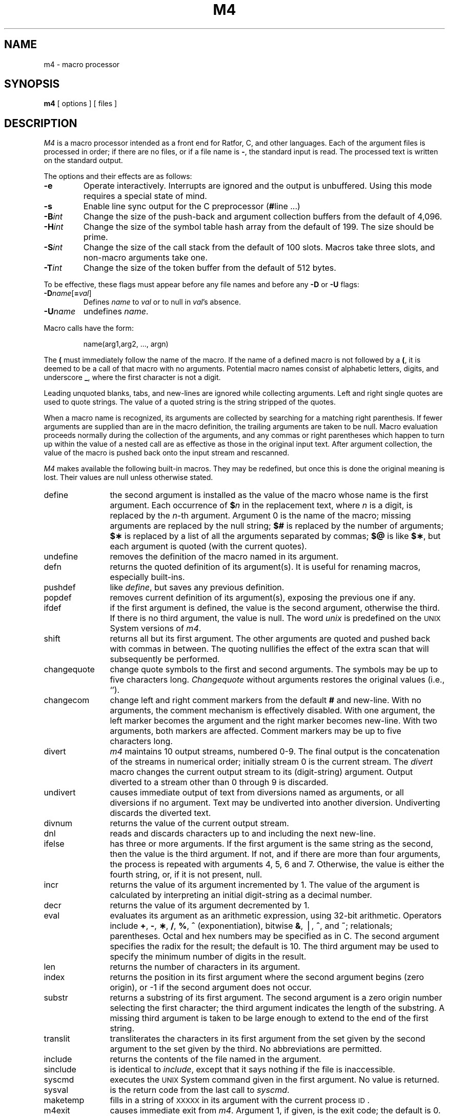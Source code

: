 .if t .ds ' \h@.05m@\s+4\v@.333m@\'\v@-.333m@\s-4\h@.05m@
.if n .ds ' '
.if t .ds ` \h@.05m@\s+4\v@.333m@\`\v@-.333m@\s-4\h@.05m@
.if n .ds ` `
.TH M4 1
.SH NAME
m4 \- macro processor
.SH SYNOPSIS
.B m4
[ options ]
[ files ]
.SH DESCRIPTION
.I M4\^
is a macro processor
intended as a front end for Ratfor, C, and other languages.
Each of the argument files is processed in order;
if there are no files, or if a file name is
.BR \- ,
the standard input is read.
The processed text is written on the standard output.
.PP
The options and their effects are as follows:
.TP
.B \-e
Operate interactively.
Interrupts are ignored and the output is unbuffered.
Using this mode requires a special state of mind.
.TP
.B \-s
Enable line sync output for the C preprocessor
.RB ( # "line .\|.\|.\|)"
.TP
.BI \-B int\^
Change the size of the push-back and argument collection
buffers from the default of 4,096.
.TP
.BI \-H int\^
Change the size of the symbol table hash array from the
default of 199.
The size should be prime.
.TP
.BI \-S int\^
Change the size of the call stack from the default of 100 slots.
Macros take three slots, and non-macro arguments take one.
.TP
.BI \-T int\^
Change the size of the token buffer from the default of 512 bytes.
.PP
To be effective, these flags must appear before any
file names and before any
.B \-D
or
.B \-U
flags:
.TP
\f3\-D\fP\f2name\^\fP[\f3=\fP\f2val\^\fP]
Defines
.I name\^
to
.I val\^
or to null in
.IR val 's
absence.
.TP
.BI \-U name\^
undefines
.IR name .
.PP
Macro calls
have the form:
.PP
.RS
name(arg1,arg2, .\|.\|., argn)
.RE
.PP
The
.B (
must immediately follow the name of the macro.
If the name of a defined macro is not followed by a
.BR ( ,
it is deemed to be a call of that macro with no arguments.
Potential macro names consist of alphabetic letters,
digits, and underscore
.BR _ ,
where the first character is not a digit.
.PP
Leading unquoted blanks, tabs, and new-lines are ignored while collecting arguments.
Left and right single quotes are used to quote strings.
The value of a quoted string is the string stripped of the quotes.
.PP
When a macro name is recognized,
its arguments are collected by searching for a matching right
parenthesis.
If fewer arguments are supplied than are in the macro definition,
the trailing arguments are taken to be null.
Macro evaluation proceeds normally during the collection of the arguments,
and any commas or right parentheses
which happen to turn up within the value of a nested
call are as effective as those in the original input text.
After argument collection,
the value of the macro is pushed back onto the input stream
and rescanned.
.PP
.I M4\^
makes available the following built-in macros.
They may be redefined, but once this is done the original meaning is lost.
Their values are null unless otherwise stated.
.TP 12
define
the second argument is installed as the value of the macro
whose name is the first argument.
Each occurrence of
.BI $ n\^
in the replacement text,
where
.I n\^
is a digit,
is replaced by the
.IR n -th
argument.
Argument 0 is the name of the macro;
missing arguments are replaced by the null string;
.B $#
is replaced by the number of arguments;
.B $\(**
is replaced by a list of all the arguments separated by commas;
.B $@
is like
.BR $\(** ,
but each argument is quoted (with the current quotes).
.TP
undefine
removes the definition of the macro named in its argument.
.TP
defn
returns the quoted definition of its argument(s).
It is useful for renaming macros, especially built-ins.
.TP
pushdef
like
.IR define ,
but saves any previous definition.
.TP
popdef
removes current definition of its argument(s),
exposing the previous one if any.
.TP
ifdef
if the first argument is defined, the value is the second argument, otherwise the third.
If there is no third argument, the value is null.
The word
.I unix\^
is predefined on the
.SM UNIX
System versions of
.IR m4 .
.TP
shift
returns all but its first argument.
The other arguments are quoted and pushed back with
commas in between.
The quoting nullifies the effect of the extra scan that
will subsequently be performed.
.TP
changequote
change quote symbols to the first and second arguments.
The symbols may be up to five characters long.
.I Changequote\^
without arguments restores the original values
(i.e., \*`\|\*').
.TP
changecom
change left and right comment markers from the default
.B #
and new-line.
With no arguments, the comment mechanism is effectively
disabled.
With one argument, the left marker becomes the argument and
the right marker becomes new-line.
With two arguments, both markers are affected.
Comment markers may be up to five characters long.
.TP
divert
.I m4\^
maintains 10 output streams,
numbered 0-9.
The final output is the concatenation of the streams
in numerical order;
initially stream 0 is the current stream.
The
.I divert\^
macro changes the current output stream to its (digit-string)
argument.
Output diverted to a stream other than 0 through 9
is discarded.
.TP
undivert
causes immediate output of text from diversions named as
arguments, or all diversions if no argument.
Text may be undiverted into another diversion.
Undiverting discards the diverted text.
.TP
divnum
returns the value of the current output stream.
.TP
dnl
reads and discards characters up to and including the next new-line.
.TP
ifelse
has three or more arguments.
If the first argument is the same string as the second,
then the value is the third argument.
If not, and if there are more than four arguments, the process is repeated with arguments 4, 5, 6 and 7.
Otherwise, the value is either the fourth string, or, if it is not present,
null.
.TP
incr
returns the value of its argument incremented by 1.
The value of the argument is calculated
by interpreting an initial digit-string as a decimal number.
.TP
decr
returns the value of its argument decremented by 1.
.TP
eval
evaluates its argument as an arithmetic expression, using 32-bit arithmetic.
Operators include
.BR + ,
.BR \- ,
.BR \(** ,
.BR / ,
.BR % ,
.B ^
(exponentiation),
bitwise
.BR & ,
\(bv,
.BR ^ ,
and
.BR ~ ;
relationals; parentheses.
Octal and hex numbers may be specified as in C.
The second argument specifies the radix for the result;
the default is 10.
The third argument may be used to specify the minimum number
of digits in the result.
.TP
len
returns the number of characters in its argument.
.TP
index
returns the position in its first argument where the second argument begins (zero origin),
or \-1 if the second argument does not occur.
.TP
substr
returns a substring of its first argument.
The second argument is a zero origin
number selecting the first character;
the third argument indicates the length of the substring.
A missing third argument is taken to be large enough to extend to
the end of the first string.
.TP
translit
transliterates the characters in its first argument
from the set given by the second argument to the set given by the third.
No abbreviations are permitted.
.TP
include
returns the contents of the file named in the argument.
.TP
sinclude
is identical to
.IR include ,
except that it
says nothing if the file is inaccessible.
.TP
syscmd
executes the
.SM UNIX
System command given in the first argument.
No value is returned.
.TP
sysval
is the return code from the last call to
.IR syscmd .
.TP
maketemp
fills in a string of
.SM XXXXX
in its argument with the current process
.SM ID\*S.
.TP
m4exit
causes immediate exit from
.IR m4 .
Argument 1, if given, is the exit code;
the default is 0.
.TP
m4wrap
argument 1 will be pushed back at final
.SM EOF\*S;
example: m4wrap(\*`cleanup(\|)\*')
.TP
errprint
prints its argument
on the diagnostic output file.
.TP
dumpdef
prints current names and definitions,
for the named items, or for all if no arguments are given.
.TP
traceon
with no arguments, turns on tracing for all macros
(including built-ins).
Otherwise, turns on tracing for named macros.
.TP
traceoff
turns off trace globally and for any macros specified.
Macros specifically traced by
.I traceon\^
can be untraced only by specific calls to
.IR traceoff .
.dt
.SH SEE ALSO
cc(1),
cpp(1).
.I "The M4 Macro Processor\^"
by B. W. Kernighan and D. M. Ritchie.
.\"	@(#)m4.1	5.2 of 5/18/82
